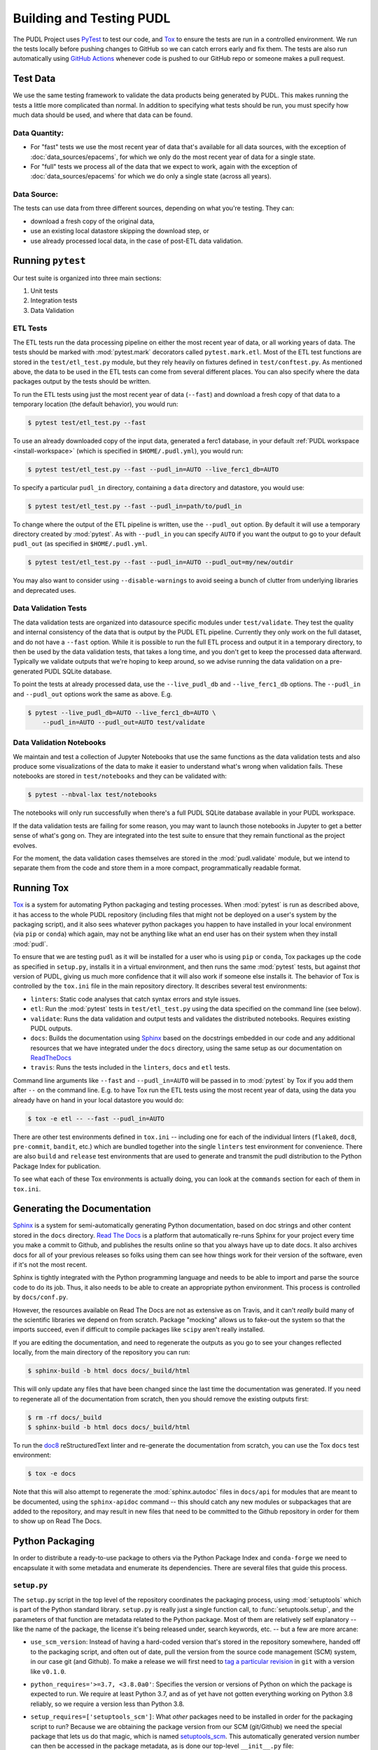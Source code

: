 .. _testing:

===============================================================================
Building and Testing PUDL
===============================================================================

The PUDL Project uses `PyTest <https://pytest.org>`__ to test our code, and
`Tox <https://tox.readthedocs.io>`__ to ensure the tests are run in a
controlled environment. We run the tests locally before pushing changes to
GitHub so we can catch errors early and fix them. The tests are also run
automatically using `GitHub Actions <https://github.com/features/actions>`__
whenever code is pushed to our GitHub repo or someone makes a pull request.

-------------------------------------------------------------------------------
Test Data
-------------------------------------------------------------------------------
We use the same testing framework to validate the data products being generated
by PUDL. This makes running the tests a little more complicated than normal. In
addition to specifying what tests should be run, you must specify how much data
should be used, and where that data can be found.

Data Quantity:
^^^^^^^^^^^^^^

* For "fast" tests we use the most recent year of data that's available for all
  data sources, with the exception of :doc:`data_sources/epacems`, for which we only
  do the most recent year of data for a single state.
* For "full" tests we process all of the data that we expect to work, again
  with the exception of :doc:`data_sources/epacems` for which we do only a single state
  (across all years).

Data Source:
^^^^^^^^^^^^

The tests can use data from three different sources, depending on what you're
testing. They can:

* download a fresh copy of the original data,
* use an existing local datastore skipping the download step, or
* use already processed local data, in the case of post-ETL data validation.

-------------------------------------------------------------------------------
Running ``pytest``
-------------------------------------------------------------------------------
Our test suite is organized into three main sections:

#. Unit tests
#. Integration tests
#. Data Validation

ETL Tests
^^^^^^^^^

The ETL tests run the data processing pipeline on either the most recent year
of data, or all working years of data. The tests should be marked with
:mod:`pytest.mark` decorators called ``pytest.mark.etl``. Most of the ETL test
functions are stored in the ``test/etl_test.py`` module, but they rely heavily
on fixtures defined in ``test/conftest.py``.  As mentioned above, the data to
be used in the ETL tests can come from several different places. You can also
specify where the data packages output by the tests should be written.

To run the ETL tests using just the most recent year of data (``--fast``) and
download a fresh copy of that data to a temporary location (the default
behavior), you would run:

.. code-block:: console

    $ pytest test/etl_test.py --fast

To use an already downloaded copy of the input data, generated a ferc1
database, in your default :ref:`PUDL workspace <install-workspace>` (which is
specified in ``$HOME/.pudl.yml``), you would run:

.. code-block:: console

    $ pytest test/etl_test.py --fast --pudl_in=AUTO --live_ferc1_db=AUTO

To specify a particular ``pudl_in`` directory, containing a ``data`` directory
and datastore, you would use:

.. code-block:: console

    $ pytest test/etl_test.py --fast --pudl_in=path/to/pudl_in

To change where the output of the ETL pipeline is written, use the
``--pudl_out`` option. By default it will use a temporary directory created by
:mod:`pytest`. As with ``--pudl_in`` you can specify ``AUTO`` if you want the
output to go to your default ``pudl_out`` (as specified in ``$HOME/.pudl.yml``.

.. code-block:: console

    $ pytest test/etl_test.py --fast --pudl_in=AUTO --pudl_out=my/new/outdir

You may also want to consider using ``--disable-warnings`` to avoid seeing a
bunch of clutter from underlying libraries and deprecated uses.

Data Validation Tests
^^^^^^^^^^^^^^^^^^^^^

The data validation tests are organized into datasource specific modules under
``test/validate``. They test the quality and internal consistency of the data
that is output by the PUDL ETL pipeline. Currently they only work on the full
dataset, and do not have a ``--fast`` option. While it is possible to run the
full ETL process and output it in a temporary directory, to then be used by the
data validation tests, that takes a long time, and you don't get to keep the
processed data afterward. Typically we validate outputs that we're hoping to
keep around, so we advise running the data validation on a pre-generated PUDL
SQLite database.

To point the tests at already processed data, use the ``--live_pudl_db`` and
``--live_ferc1_db`` options. The ``--pudl_in`` and ``--pudl_out`` options work
the same as above. E.g.

.. code-block:: console

    $ pytest --live_pudl_db=AUTO --live_ferc1_db=AUTO \
        --pudl_in=AUTO --pudl_out=AUTO test/validate

Data Validation Notebooks
^^^^^^^^^^^^^^^^^^^^^^^^^
We maintain and test a collection of Jupyter Notebooks that use the same
functions as the data validation tests and also produce some visualizations of
the data to make it easier to understand what's wrong when validation fails.
These notebooks are stored in ``test/notebooks`` and they can be validated
with:

.. code-block:: console

    $ pytest --nbval-lax test/notebooks

The notebooks will only run successfully when there's a full PUDL SQLite
database available in your PUDL workspace.

If the data validation tests are failing for some reason, you may want to
launch those notebooks in Jupyter to get a better sense of what's gong on. They
are integrated into the test suite to ensure that they remain functional as the
project evolves.

For the moment, the data validation cases themselves are stored in the
:mod:`pudl.validate` module, but we intend to separate them from the code and
store them in a more compact, programmatically readable format.

-------------------------------------------------------------------------------
Running Tox
-------------------------------------------------------------------------------
`Tox <https://tox.readthedocs.io/en/latest/>`__ is a system for automating
Python packaging and testing processes. When :mod:`pytest` is run as described
above, it has access to the whole PUDL repository (including files that might
not be deployed on a user's system by the packaging script), and it also sees
whatever python packages you happen to have installed in your local environment
(via ``pip`` or ``conda``) which again, may not be anything like what an end
user has on their system when they install :mod:`pudl`.

To ensure that we are testing ``pudl`` as it will be installed for a user who
is using ``pip`` or ``conda``, Tox packages up the code as specified in
``setup.py``, installs it in a virtual environment, and then runs the same
:mod:`pytest` tests, but against *that* version of PUDL, giving us much more
confidence that it will also work if someone else installs it. The behavior of
Tox is controlled by the ``tox.ini`` file in the main repository directory. It
describes several test environments:

* ``linters``: Static code analyses that catch syntax errors and style issues.
* ``etl``: Run the :mod:`pytest` tests in ``test/etl_test.py`` using the
  data specified on the command line (see below).
* ``validate``: Runs the data validation and output tests and validates the
  distributed notebooks. Requires existing PUDL outputs.
* ``docs``: Builds the documentation using
  `Sphinx <https://www.sphinx-doc.org/en/master/>`__ based on the docstrings
  embedded in our code and any additional resources that we have integrated
  under the ``docs`` directory, using the same setup as our documentation on
  `ReadTheDocs <https://readthedocs.org/projects/catalyst-cooperative-pudl/>`__
* ``travis``: Runs the tests included in the ``linters``, ``docs`` and ``etl``
  tests.

.. todo::

    Modify the data validation tests to work on a single year of data, so they
    can be run on Travis and also quickly locally.

Command line arguments like ``--fast`` and ``--pudl_in=AUTO`` will be passed in
to :mod:`pytest` by Tox if you add them after ``--`` on the command line. E.g.
to have Tox run the ETL tests using the most recent year of data, using the
data you already have on hand in your local datastore you would do:

.. code-block:: console

    $ tox -e etl -- --fast --pudl_in=AUTO

There are other test environments defined in ``tox.ini`` -- including one for
each of the individual linters (``flake8``, ``doc8``, ``pre-commit``,
``bandit``, etc.) which are bundled together into the single ``linters`` test
environment for convenience.  There are also ``build`` and ``release`` test
environments that are used to generate and transmit the pudl distribution to
the Python Package Index for publication.

To see what each of these Tox environments is actually doing, you can look at
the ``commands`` section for each of them in ``tox.ini``.

-------------------------------------------------------------------------------
Generating the Documentation
-------------------------------------------------------------------------------
`Sphinx <https://www.sphinx-doc.org/>`__ is a system for
semi-automatically generating Python documentation, based on doc strings and
other content stored in the ``docs`` directory.
`Read The Docs <https://readthedocs.io>`__ is a platform that automatically
re-runs Sphinx for your project every time you make a commit to Github, and
publishes the results online so that you always have up to date docs. It also
archives docs for all of your previous releases so folks using them can see how
things work for their version of the software, even if it's not the most
recent.

Sphinx is tightly integrated with the Python programming language and needs to
be able to import and parse the source code to do its job. Thus, it also needs
to be able to create an appropriate python environment. This process is
controlled by ``docs/conf.py``.

However, the resources available on Read The Docs are not as extensive as on
Travis, and it can't *really* build many of the scientific libraries we depend
on from scratch. Package "mocking" allows us to fake-out the system so that the
imports succeed, even if difficult to compile packages like ``scipy`` aren't
really installed.

If you are editing the documentation, and need to regenerate the outputs as you
go to see your changes reflected locally, from the main directory of the
repository you can run:

.. code-block:: console

    $ sphinx-build -b html docs docs/_build/html

This will only update any files that have been changed since the last time the
documentation was generated. If you need to regenerate all of the documentation
from scratch, then you should remove the existing outputs first:

.. code-block:: console

    $ rm -rf docs/_build
    $ sphinx-build -b html docs docs/_build/html

To run the `doc8 <http://https://github.com/PyCQA/doc8>`__
reStructuredText linter and re-generate the documentation from scratch, you can
use the Tox ``docs`` test environment:

.. code-block:: console

    $ tox -e docs

Note that this will also attempt to regenerate the :mod:`sphinx.autodoc` files
in ``docs/api`` for modules that are meant to be documented, using the
``sphinx-apidoc`` command -- this should catch any new modules or subpackages
that are added to the repository, and may result in new files that need to be
committed to the Github repository in order for them to show up on Read The
Docs.

-------------------------------------------------------------------------------
Python Packaging
-------------------------------------------------------------------------------
In order to distribute a ready-to-use package to others via the Python Package
Index and ``conda-forge`` we need to encapsulate it with some metadata and
enumerate its dependencies. There are several files that guide this process.

``setup.py``
^^^^^^^^^^^^

The ``setup.py`` script in the top level of the repository coordinates the
packaging process, using :mod:`setuptools` which is part of the Python standard
library. ``setup.py`` is really just a single function call, to
:func:`setuptools.setup`, and the parameters of that function are
metadata related to the Python package. Most of them are relatively self
explanatory -- like the name of the package, the license it's being released
under, search keywords, etc. -- but a few are more arcane:

* ``use_scm_version``: Instead of having a hard-coded version that's stored in
  the repository somewhere, handed off to the packaging script, and often out
  of date, pull the version from the source code management (SCM)
  system, in our case git (and Github). To make a release we will first need
  to `tag a particular revision <https://help.github.com/en/articles/creating-releases>`__ in ``git``
  with a version like ``v0.1.0``.

* ``python_requires='>=3.7, <3.8.0a0'``: Specifies the version or versions of
  Python on which the package is expected to run. We require at least Python
  3.7, and as of yet have not gotten everything working on Python 3.8 reliably,
  so we require a version less than Python 3.8.

* ``setup_requires=['setuptools_scm']``: What *other* packages need to be
  installed in order for the packaging script to run? Because we are obtaining
  the package version from our SCM (git/Github) we need the special package
  that lets us do that magic, which is named
  `setuptools_scm <https://github.com/pypa/setuptools_scm>`__. This
  automatically generated version number can then be accessed in the package
  metadata, as is done our top-level ``__init__.py`` file:

  .. code-block:: python

      __version__ = pkg_resources.get_distribution(__name__).version

  This is convoluted, but also a currently accepted best practice. The changes
  to the Python packaging & build system being implemented as a result of
  :pep:`517` and :pep:`518` should improve the situation.

* ``install_requires``: lists all the other packages that need to be installed
  before ``pudl`` can be installed. These are our package dependencies. This
  list plays a role similar to the ``environment.yml`` file in the main
  ``pudl`` repository, but it depends on ``pip`` not ``conda`` -- in the
  packaging system we do not have access to ``conda``. It turns out this makes
  our lives difficult because of the kind of Python packages we depend on. More
  on this below.

* ``extras_require``: a dictionary describing optional packages that can
  be conditionally installed depending on the expected usage of the install.
  For now this is mostly used in conjunction with Tox, to ensure that the
  required documentation and testing packages are installed alongside PUDL in
  the virtual environment.

* ``packages=find_packages('src')``: The ``packages`` parameter takes a list of
  all the python packages to be included in the distribution that is being
  packaged. The :mod:`setuptools.find_packages`  function automatically
  searches whatever directories it is given for any packages and all of their
  subpackages. All of the code we want to distribute to users lives under the
  ``src`` directory.

* ``package_dir={'': 'src'}``: this tells the packaging to treat any modules or
  packages found in the ``src`` directory as part of the ``root`` package of
  the distribution. This is a vestigial parameter that pertains to the
  :mod:`distutils` which are the predecessor to :mod:`setuptools`... but the
  system still depends on them deep down inside. In our case, we don't have any
  modules that aren't part of any package -- everything is within :mod:`pudl`.

* ``include_package_data=True``: This tells the packaging system to include any
  non-python files that it finds in the directories it has been told to
  package. In our case this is all the stuff inside ``package_data`` including
  example settings files, metadata, glue, etc.

* ``entry_points``: This parameter tells the packaging what executable scripts
  should be installed on the user's system, and which modules:functions
  implement those scripts.

``MANIFEST.in``
^^^^^^^^^^^^^^^
In addition to generating a version number automatically based on our git
repository, ``setuptools_scm`` pulls every single file tracked by the
repository and every other random file sitting in the working repository
directory into the distribution. This is... not what we want. ``MANIFEST.in``
allows us to specify in more detail which files should be included and
excluded. Mostly we are just including the python package and supporting data,
which exist under the ``src/pudl`` directory.

``pyproject.toml``
^^^^^^^^^^^^^^^^^^
The adoption of :pep:`517` and :pep:`518` has opened up the possibility of
using build and packaging systems besides :mod:`setuptools`. The new system
uses ``pyproject.toml`` to specify the build system requirements. Other tools
related to the project can also store their settings in this file making it
easier to see how everything is set up, and avoiding the proliferation of
different configuration files for e.g. PyTest, Tox, Flake8, Travis,
ReadTheDocs, bandit...
